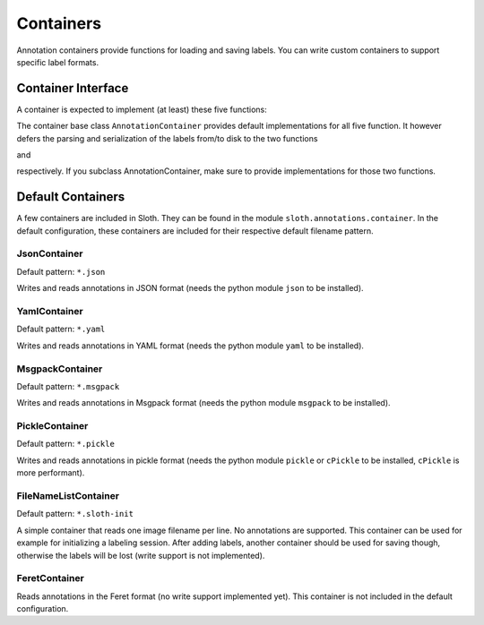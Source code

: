 .. highlight:: python

==========
Containers
==========

Annotation containers provide functions for loading and saving labels.  You can
write custom containers to support specific label formats.

Container Interface
===================

A container is expected to implement (at least) these five functions:

.. py:function:: load(self, filename)

    Loads and returns the annotations in file ``filename``.

.. py:function:: save(self, annotations, filename)

    Writes the given annotations to file ``filename``.

.. py:function:: filename(self)

    Returns the current filename.

.. py:function:: loadImage(self, filename)

    Loads and returns the image referenced to by filename

.. py:function:: loadFrame(self, filename, frame_number)

    Load the video referenced to by the filename, and return frame
    ``frame_number``.

The container base class ``AnnotationContainer`` provides default
implementations for all five function.  It however defers the
parsing and serialization of the labels from/to disk to the two functions

.. py:function:: parseFromFile(self, filename)

and

.. py:function:: serializeToFile(self, filename, annotations)

respectively.  If you subclass AnnotationContainer, make sure to
provide implementations for those two functions.


Default Containers
==================

A few containers are included in Sloth.  They can be found in the module
``sloth.annotations.container``.  In the default configuration, these
containers are included for their respective default filename pattern.

JsonContainer
-------------

Default pattern: ``*.json``

Writes and reads annotations in JSON format (needs the python module ``json``
to be installed).

YamlContainer
-------------

Default pattern: ``*.yaml``

Writes and reads annotations in YAML format (needs the python module ``yaml``
to be installed).

MsgpackContainer
----------------

Default pattern: ``*.msgpack``

Writes and reads annotations in Msgpack format (needs the python module ``msgpack``
to be installed).

PickleContainer
---------------

Default pattern: ``*.pickle``

Writes and reads annotations in pickle format (needs the python module ``pickle``
or ``cPickle`` to be installed, ``cPickle`` is more performant).

FileNameListContainer
---------------------

Default pattern: ``*.sloth-init``

A simple container that reads one image filename per line.  No annotations
are supported.  This container can be used for example for initializing 
a labeling session.  After adding labels, another container should be 
used for saving though, otherwise the labels will be lost (write support
is not implemented).

FeretContainer
--------------

Reads annotations in the Feret format (no write support implemented yet).
This container is not included in the default configuration.

